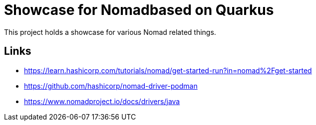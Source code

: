 = Showcase for Nomadbased on Quarkus

This project holds a showcase for various Nomad related things.

== Links

- https://learn.hashicorp.com/tutorials/nomad/get-started-run?in=nomad%2Fget-started
- https://github.com/hashicorp/nomad-driver-podman
- https://www.nomadproject.io/docs/drivers/java
